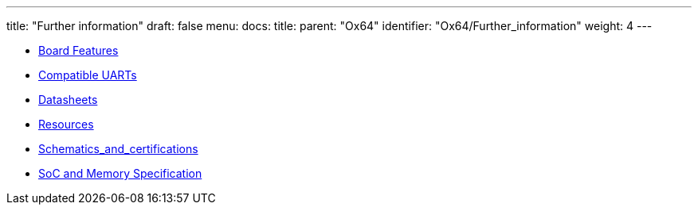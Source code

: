 ---
title: "Further information"
draft: false
menu:
  docs:
    title:
    parent: "Ox64"
    identifier: "Ox64/Further_information"
    weight: 4
---

* link:Board_Features[Board Features]
* link:Compatible_UARTs[Compatible UARTs]
* link:Datasheets[]
* link:Resources[]
* link:Schematics_and_certifications[]
* link:SoC_and_Memory_Specification[SoC and Memory Specification]

